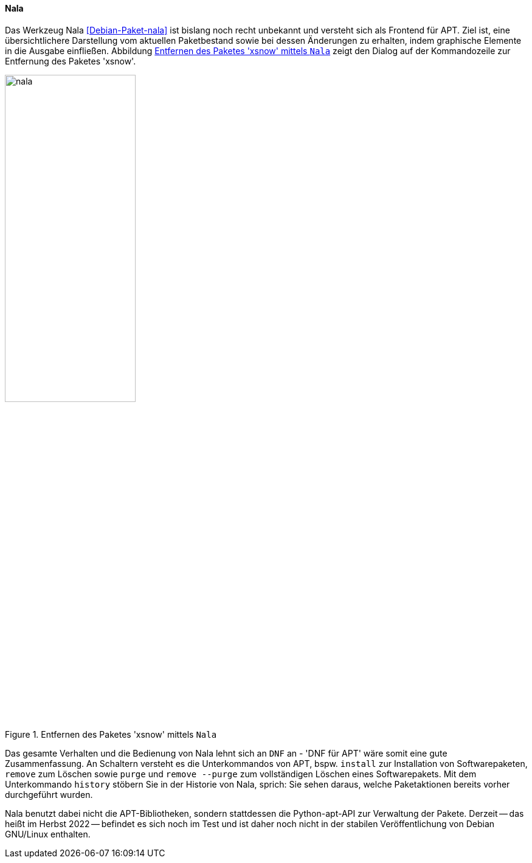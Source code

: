 // Datei: ./werkzeuge/werkzeuge-zur-paketverwaltung-ueberblick/ncurses-basiert/nala.adoc

// Baustelle: Notizen

[[nala]]

==== Nala ====

// Stichworte für den Index
(((Debianpaket, nala)))
(((nala)))
(((nala, install)))
(((nala, purge)))
(((nala, remove)))
(((nala, remove --purge)))

Das Werkzeug Nala <<Debian-Paket-nala>> ist bislang noch recht unbekannt
und versteht sich als Frontend für APT. Ziel ist, eine übersichtlichere
Darstellung vom aktuellen Paketbestand sowie bei dessen Änderungen zu
erhalten, indem graphische Elemente in die Ausgabe einfließen. Abbildung
<<fig.nala>> zeigt den Dialog auf der Kommandozeile zur Entfernung des
Paketes 'xsnow'.

.Entfernen des Paketes 'xsnow' mittels `Nala`
image::werkzeuge/werkzeuge-zur-paketverwaltung-ueberblick/ncurses-basiert/nala.png[id="fig.nala", width="50%"]

Das gesamte Verhalten und die Bedienung von Nala lehnt sich an `DNF` an
- 'DNF für APT' wäre somit eine gute Zusammenfassung. An Schaltern
  versteht es die Unterkommandos von APT, bspw. `install` zur
Installation von Softwarepaketen, `remove` zum Löschen sowie `purge` und
`remove --purge` zum vollständigen Löschen eines Softwarepakets. Mit dem
Unterkommando `history` stöbern Sie in der Historie von Nala, sprich:
Sie sehen daraus, welche Paketaktionen bereits vorher durchgeführt
wurden.

Nala benutzt dabei nicht die APT-Bibliotheken, sondern stattdessen die
Python-apt-API zur Verwaltung der Pakete. Derzeit -- das heißt im Herbst
2022 -- befindet es sich noch im Test und ist daher noch nicht in der
stabilen Veröffentlichung von Debian GNU/Linux enthalten.

// Stichworte für den Index
//(((nala, history)))
//(((nala, install)))
//(((nala, list)))
//(((nala, list -i)))
//(((nala, list --installed)))
//(((nala, list -N)))
//(((nala, list --nala-installed)))
//(((nala, purge)))
//(((nala, remove)))
//(((nala, remove --purge)))
//(((nala, show)))
//(((nala, update)))
//(((nala, upgrade)))
//* Kommandos:
//** `nala update`
//** `nala upgrade`
//** `nala list`
//** `nala list -i` (`nala list --installed`)
//** `nala list -N` (`nala list --nala-installed`)
//** `nala show` 'Paketname'
//** `nala install` 'Paketname'
//** `nala remove` 'Paketname'
//** `nala purge` 'Paketname'
//** `nala purge --remove` 'Paketname'
//** `nala history`

// Datei (Ende): ./werkzeuge/werkzeuge-zur-paketverwaltung-ueberblick/ncurses-basiert/tasksel.adoc
